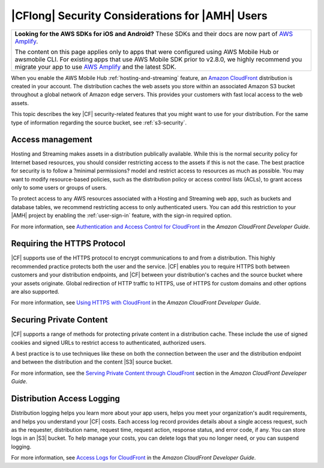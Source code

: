 .. Copyright 2010-2018 Amazon.com, Inc. or its affiliates. All Rights Reserved.

   This work is licensed under a Creative Commons Attribution-NonCommercial-ShareAlike 4.0
   International License (the "License"). You may not use this file except in compliance with the
   License. A copy of the License is located at http://creativecommons.org/licenses/by-nc-sa/4.0/.

   This file is distributed on an "AS IS" BASIS, WITHOUT WARRANTIES OR CONDITIONS OF ANY KIND,
   either express or implied. See the License for the specific language governing permissions and
   limitations under the License.

.. _reference-cloudfront-security:

################################################
|CFlong| Security Considerations for |AMH| Users
################################################


.. meta::
   :description: Describes |CFlong| security considerations for |AMHlong| users.


.. list-table::
   :widths: 1

   * - **Looking for the AWS SDKs for iOS and Android?** These SDKs and their docs are now part of `AWS Amplify <https://amzn.to/am-amplify-docs>`__.

       The content on this page applies only to apps that were configured using AWS Mobile Hub or awsmobile CLI. For existing apps that use AWS Mobile SDK prior to v2.8.0, we highly recommend you migrate your app to use `AWS Amplify <https://amzn.to/am-amplify-docs>`__ and the latest SDK.

When you enable the AWS Mobile Hub :ref:`hosting-and-streaming` feature, an `Amazon CloudFront <http://docs.aws.amazon.com/AmazonCloudFront/latest/DeveloperGuide/>`__
distribution is created in your account. The distribution caches the web assets you store within an
associated Amazon S3 bucket throughout a global network of Amazon edge servers. This provides your
customers with fast local access to the web assets.

This topic describes the key |CF| security-related features that you might want to use for your
distribution. For the same type of information regarding the source bucket, see :ref:`s3-security`.

.. _cloudfront-security-access:

Access management
=================


Hosting and Streaming makes assets in a distribution publically available. While this is the normal
security policy for Internet based resources, you should consider restricting access to the assets
if this is not the case. The best practice for security is to follow a ?minimal permissions? model
and restrict access to resources as much as possible. You may want to modify resource-based
policies, such as the distribution policy or access control lists (ACLs), to grant access only to
some users or groups of users.

To protect access to any AWS resources associated with a Hosting and Streaming web app, such as
buckets and database tables, we recommend restricting access to only authenticated users. You can
add this restriction to your |AMH| project by enabling the :ref:`user-sign-in` feature, with the
sign-in required option.

For more information, see `Authentication and Access Control for CloudFront
<http://docs.aws.amazon.com/AmazonCloudFront/latest/DeveloperGuide/auth-and-access-control.html>`__ in the :title:`Amazon CloudFront Developer Guide`.


.. _cloudfront-security-https:

Requiring the HTTPS Protocol
============================


|CF| supports use of the HTTPS protocol to encrypt communications to and from a distribution. This
highly recommended practice protects both the user and the service. |CF| enables you to require
HTTPS both between customers and your distribution endpoints, and |CF| between your distribution's
caches and the source bucket where your assets originate. Global redirection of HTTP traffic to
HTTPS, use of HTTPS for custom domains and other options are also supported.

For more information, see `Using HTTPS with CloudFront <http://docs.aws.amazon.com/AmazonCloudFront/latest/DeveloperGuide/using-https.html>`__ in the
:title:`Amazon CloudFront Developer Guide`.


.. _cloudfront-security-private:

Securing Private Content
========================


|CF| supports a range of methods for protecting private content in a distribution cache. These
include the use of signed cookies and signed URLs to restrict access to authenticated, authorized
users.

A best practice is to use techniques like these on both the connection between the user and the
distribution endpoint and between the distribution and the content |S3| source bucket.

For more information, see the `Serving Private Content through CloudFront <http://docs.aws.amazon.com/AmazonCloudFront/latest/DeveloperGuide/PrivateContent.html>`__
section in the :emphasis:`Amazon CloudFront Developer Guide`.


.. _cloudfront-security-logging:

Distribution Access Logging
===========================


Distribution logging helps you learn more about your app users, helps you meet your organization's
audit requirements, and helps you understand your |CF| costs. Each access log record provides
details about a single access request, such as the requester, distribution name, request time,
request action, response status, and error code, if any. You can store logs in an |S3| bucket. To
help manage your costs, you can delete logs that you no longer need, or you can suspend logging.

For more information, see `Access Logs for CloudFront <http://docs.aws.amazon.com/AmazonCloudFront/latest/DeveloperGuide/AccessLogs.html>`__ in the
:title:`Amazon CloudFront Developer Guide`.



